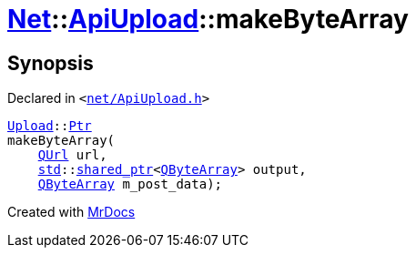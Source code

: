[#Net-ApiUpload-makeByteArray]
= xref:Net.adoc[Net]::xref:Net/ApiUpload.adoc[ApiUpload]::makeByteArray
:relfileprefix: ../../
:mrdocs:


== Synopsis

Declared in `&lt;https://github.com/PrismLauncher/PrismLauncher/blob/develop/launcher/net/ApiUpload.h#L27[net&sol;ApiUpload&period;h]&gt;`

[source,cpp,subs="verbatim,replacements,macros,-callouts"]
----
xref:Net/Upload.adoc[Upload]::xref:Net/Upload/Ptr.adoc[Ptr]
makeByteArray(
    xref:QUrl.adoc[QUrl] url,
    xref:std.adoc[std]::xref:std/shared_ptr.adoc[shared&lowbar;ptr]&lt;xref:QByteArray.adoc[QByteArray]&gt; output,
    xref:QByteArray.adoc[QByteArray] m&lowbar;post&lowbar;data);
----



[.small]#Created with https://www.mrdocs.com[MrDocs]#
